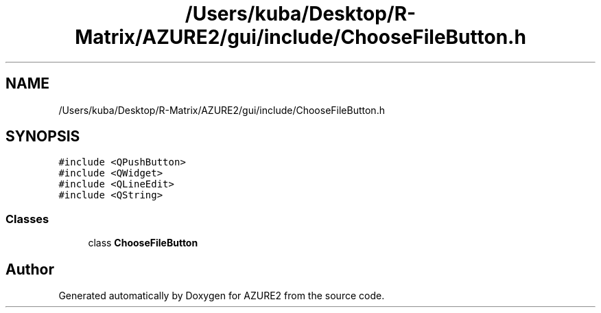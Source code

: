 .TH "/Users/kuba/Desktop/R-Matrix/AZURE2/gui/include/ChooseFileButton.h" 3AZURE2" \" -*- nroff -*-
.ad l
.nh
.SH NAME
/Users/kuba/Desktop/R-Matrix/AZURE2/gui/include/ChooseFileButton.h
.SH SYNOPSIS
.br
.PP
\fC#include <QPushButton>\fP
.br
\fC#include <QWidget>\fP
.br
\fC#include <QLineEdit>\fP
.br
\fC#include <QString>\fP
.br

.SS "Classes"

.in +1c
.ti -1c
.RI "class \fBChooseFileButton\fP"
.br
.in -1c
.SH "Author"
.PP 
Generated automatically by Doxygen for AZURE2 from the source code\&.
